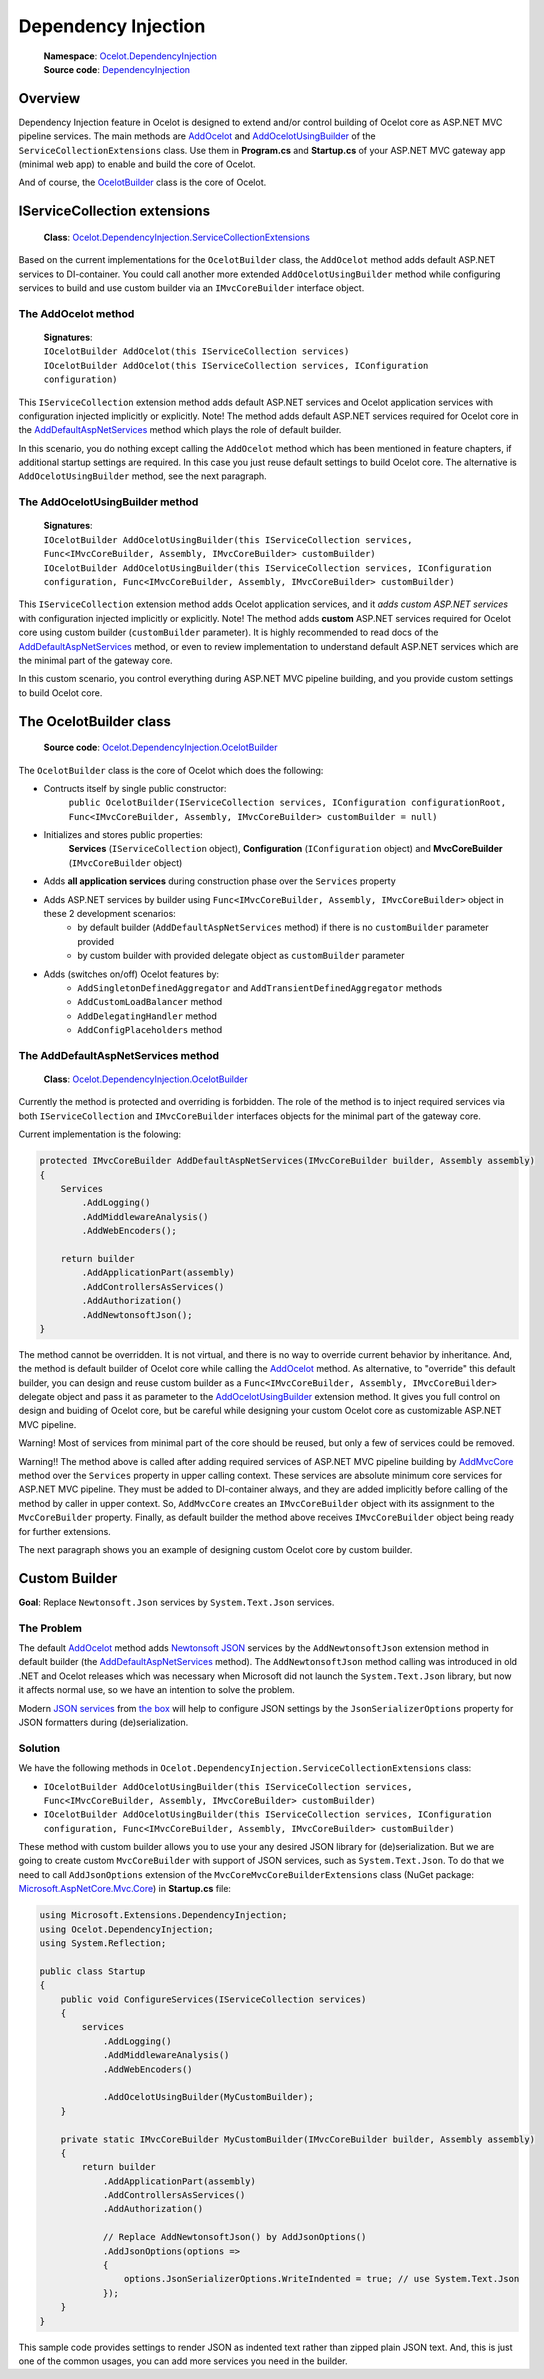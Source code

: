 Dependency Injection
====================

    | **Namespace**: `Ocelot.DependencyInjection <https://github.com/search?q=repo%3AThreeMammals%2FOcelot+namespace+Ocelot.DependencyInjection&type=code>`_
    | **Source code**: `DependencyInjection <https://github.com/ThreeMammals/Ocelot/tree/develop/src/Ocelot/DependencyInjection>`_

Overview
--------

Dependency Injection feature in Ocelot is designed to extend and/or control building of Ocelot core as ASP.NET MVC pipeline services.
The main methods are `AddOcelot <#the-addocelot-method>`_ and `AddOcelotUsingBuilder <#the-addocelotusingbuilder-method>`_ of the ``ServiceCollectionExtensions`` class.
Use them in **Program.cs** and **Startup.cs** of your ASP.NET MVC gateway app (minimal web app) to enable and build the core of Ocelot.

And of course, the `OcelotBuilder <#the-ocelotbuilder-class>`_ class is the core of Ocelot.

IServiceCollection extensions
-----------------------------

    **Class**: `Ocelot.DependencyInjection.ServiceCollectionExtensions <https://github.com/ThreeMammals/Ocelot/blob/develop/src/Ocelot/DependencyInjection/ServiceCollectionExtensions.cs>`_

Based on the current implementations for the ``OcelotBuilder`` class, the ``AddOcelot`` method adds default ASP.NET services to DI-container.
You could call another more extended ``AddOcelotUsingBuilder`` method while configuring services to build and use custom builder via an ``IMvcCoreBuilder`` interface object.

The AddOcelot method
^^^^^^^^^^^^^^^^^^^^

    | **Signatures**:
    | ``IOcelotBuilder AddOcelot(this IServiceCollection services)``
    | ``IOcelotBuilder AddOcelot(this IServiceCollection services, IConfiguration configuration)``

This ``IServiceCollection`` extension method adds default ASP.NET services and Ocelot application services with configuration injected implicitly or explicitly.
Note! The method adds default ASP.NET services required for Ocelot core in the `AddDefaultAspNetServices <#the-adddefaultaspnetservices-method>`_ method which plays the role of default builder.

In this scenario, you do nothing except calling the ``AddOcelot`` method which has been mentioned in feature chapters, if additional startup settings are required.
In this case you just reuse default settings to build Ocelot core. The alternative is ``AddOcelotUsingBuilder`` method, see the next paragraph.

The AddOcelotUsingBuilder method
^^^^^^^^^^^^^^^^^^^^^^^^^^^^^^^^

    | **Signatures**:
    | ``IOcelotBuilder AddOcelotUsingBuilder(this IServiceCollection services, Func<IMvcCoreBuilder, Assembly, IMvcCoreBuilder> customBuilder)``
    | ``IOcelotBuilder AddOcelotUsingBuilder(this IServiceCollection services, IConfiguration configuration, Func<IMvcCoreBuilder, Assembly, IMvcCoreBuilder> customBuilder)``

This ``IServiceCollection`` extension method adds Ocelot application services, and it *adds custom ASP.NET services* with configuration injected implicitly or explicitly.
Note! The method adds **custom** ASP.NET services required for Ocelot core using custom builder (``customBuilder`` parameter).
It is highly recommended to read docs of the `AddDefaultAspNetServices <#the-adddefaultaspnetservices-method>`_ method, 
or even to review implementation to understand default ASP.NET services which are the minimal part of the gateway core. 

In this custom scenario, you control everything during ASP.NET MVC pipeline building, and you provide custom settings to build Ocelot core.

The OcelotBuilder class
-----------------------

    **Source code**: `Ocelot.DependencyInjection.OcelotBuilder <https://github.com/ThreeMammals/Ocelot/blob/develop/src/Ocelot/DependencyInjection/OcelotBuilder.cs>`_

The ``OcelotBuilder`` class is the core of Ocelot which does the following:

- Contructs itself by single public constructor:
    ``public OcelotBuilder(IServiceCollection services, IConfiguration configurationRoot, Func<IMvcCoreBuilder, Assembly, IMvcCoreBuilder> customBuilder = null)``
- Initializes and stores public properties:
    **Services** (``IServiceCollection`` object), **Configuration** (``IConfiguration`` object) and **MvcCoreBuilder** (``IMvcCoreBuilder`` object)
- Adds **all application services** during construction phase over the ``Services`` property
- Adds ASP.NET services by builder using ``Func<IMvcCoreBuilder, Assembly, IMvcCoreBuilder>`` object in these 2 development scenarios:
    - by default builder (``AddDefaultAspNetServices`` method) if there is no ``customBuilder`` parameter provided
    - by custom builder with provided delegate object as ``customBuilder`` parameter
- Adds (switches on/off) Ocelot features by:
    - ``AddSingletonDefinedAggregator`` and ``AddTransientDefinedAggregator`` methods
    - ``AddCustomLoadBalancer`` method
    - ``AddDelegatingHandler`` method
    - ``AddConfigPlaceholders`` method

The AddDefaultAspNetServices method
^^^^^^^^^^^^^^^^^^^^^^^^^^^^^^^^^^^

    **Class**: `Ocelot.DependencyInjection.OcelotBuilder <https://github.com/ThreeMammals/Ocelot/blob/develop/src/Ocelot/DependencyInjection/OcelotBuilder.cs>`_

Currently the method is protected and overriding is forbidden. The role of the method is to inject required services via both ``IServiceCollection`` and ``IMvcCoreBuilder`` interfaces objects
for the minimal part of the gateway core.

Current implementation is the folowing:

.. code-block:: csharp

        protected IMvcCoreBuilder AddDefaultAspNetServices(IMvcCoreBuilder builder, Assembly assembly)
        {
            Services
                .AddLogging()
                .AddMiddlewareAnalysis()
                .AddWebEncoders();

            return builder
                .AddApplicationPart(assembly)
                .AddControllersAsServices()
                .AddAuthorization()
                .AddNewtonsoftJson();
        }

The method cannot be overridden. It is not virtual, and there is no way to override current behavior by inheritance.
And, the method is default builder of Ocelot core while calling the `AddOcelot <#the-addocelot-method>`_ method.
As alternative, to "override" this default builder, you can design and reuse custom builder as a ``Func<IMvcCoreBuilder, Assembly, IMvcCoreBuilder>`` delegate object 
and pass it as parameter to the `AddOcelotUsingBuilder <#the-addocelotusingbuilder-method>`_ extension method.
It gives you full control on design and buiding of Ocelot core, but be careful while designing your custom Ocelot core as customizable ASP.NET MVC pipeline.

Warning! Most of services from minimal part of the core should be reused, but only a few of services could be removed.

Warning!! The method above is called after adding required services of ASP.NET MVC pipeline building by 
`AddMvcCore <https://learn.microsoft.com/en-us/dotnet/api/microsoft.extensions.dependencyinjection.mvccoreservicecollectionextensions.addmvccore?view=aspnetcore-7.0>`_ method 
over the ``Services`` property in upper calling context. These services are absolute minimum core services for ASP.NET MVC pipeline. They must be added to DI-container always, 
and they are added implicitly before calling of the method by caller in upper context. So, ``AddMvcCore`` creates an ``IMvcCoreBuilder`` object with its assignment to the ``MvcCoreBuilder`` property.
Finally, as default builder the method above receives ``IMvcCoreBuilder`` object being ready for further extensions.

The next paragraph shows you an example of designing custom Ocelot core by custom builder.

Custom Builder
--------------
**Goal**: Replace ``Newtonsoft.Json`` services by ``System.Text.Json`` services.

The Problem
^^^^^^^^^^^

The default `AddOcelot <#the-addocelot-method>`_ method adds 
`Newtonsoft JSON <https://learn.microsoft.com/en-us/dotnet/api/microsoft.extensions.dependencyinjection.newtonsoftjsonmvccorebuilderextensions.addnewtonsoftjson?view=aspnetcore-7.0>`_ services 
by the ``AddNewtonsoftJson`` extension method in default builder (the `AddDefaultAspNetServices <#the-adddefaultaspnetservices-method>`_ method). 
The ``AddNewtonsoftJson`` method calling was introduced in old .NET and Ocelot releases which was necessary when Microsoft did not launch the ``System.Text.Json`` library, 
but now it affects normal use, so we have an intention to solve the problem.

Modern `JSON services <https://learn.microsoft.com/en-us/dotnet/api/microsoft.extensions.dependencyinjection.mvccoremvccorebuilderextensions.addjsonoptions?view=aspnetcore-7.0>`_ 
from `the box <https://learn.microsoft.com/en-us/dotnet/api/microsoft.extensions.dependencyinjection.mvccoremvccorebuilderextensions?view=aspnetcore-7.0>`_
will help to configure JSON settings by the ``JsonSerializerOptions`` property for JSON formatters during (de)serialization.

Solution
^^^^^^^^

We have the following methods in ``Ocelot.DependencyInjection.ServiceCollectionExtensions`` class:

- ``IOcelotBuilder AddOcelotUsingBuilder(this IServiceCollection services, Func<IMvcCoreBuilder, Assembly, IMvcCoreBuilder> customBuilder)``
- ``IOcelotBuilder AddOcelotUsingBuilder(this IServiceCollection services, IConfiguration configuration, Func<IMvcCoreBuilder, Assembly, IMvcCoreBuilder> customBuilder)``

These method with custom builder allows you to use your any desired JSON library for (de)serialization.
But we are going to create custom ``MvcCoreBuilder`` with support of JSON services, such as ``System.Text.Json``.
To do that we need to call ``AddJsonOptions`` extension of the ``MvcCoreMvcCoreBuilderExtensions`` class 
(NuGet package: `Microsoft.AspNetCore.Mvc.Core <https://www.nuget.org/packages/Microsoft.AspNetCore.Mvc.Core/>`_) in **Startup.cs** file:

.. code-block:: csharp

    using Microsoft.Extensions.DependencyInjection;
    using Ocelot.DependencyInjection;
    using System.Reflection;
    
    public class Startup
    {
        public void ConfigureServices(IServiceCollection services)
        {
            services
                .AddLogging()
                .AddMiddlewareAnalysis()
                .AddWebEncoders()

                .AddOcelotUsingBuilder(MyCustomBuilder);
        }

        private static IMvcCoreBuilder MyCustomBuilder(IMvcCoreBuilder builder, Assembly assembly)
        {
            return builder
                .AddApplicationPart(assembly)
                .AddControllersAsServices()
                .AddAuthorization()

                // Replace AddNewtonsoftJson() by AddJsonOptions()
                .AddJsonOptions(options =>
                {
                    options.JsonSerializerOptions.WriteIndented = true; // use System.Text.Json
                });
        }
    }

This sample code provides settings to render JSON as indented text rather than zipped plain JSON text.
And, this is just one of the common usages, you can add more services you need in the builder.
